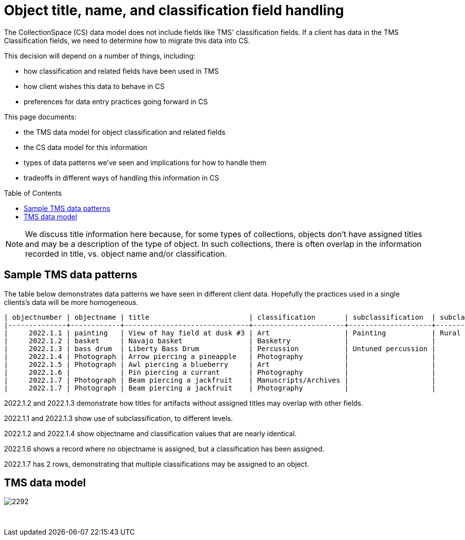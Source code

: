 :toc:
:toc-placement!:
:toclevels: 4

ifdef::env-github[]
:tip-caption: :bulb:
:note-caption: :information_source:
:important-caption: :heavy_exclamation_mark:
:caution-caption: :fire:
:warning-caption: :warning:
:imagesdir: https://raw.githubusercontent.com/lyrasis/kiba-tms/main/doc/img
endif::[]

= Object title, name, and classification field handling

The CollectionSpace (CS) data model does not include fields like TMS' classification fields. If a client has data in the TMS Classification fields, we need to determine how to migrate this data into CS.

This decision will depend on a number of things, including:

* how classification and related fields have been used in TMS
* how client wishes this data to behave in CS
* preferences for data entry practices going forward in CS

This page documents:

* the TMS data model for object classification and related fields
* the CS data model for this information
* types of data patterns we've seen and implications for how to handle them
* tradeoffs in different ways of handling this information in CS

toc::[]

NOTE: We discuss title information here because, for some types of collections, objects don't have assigned titles and may be a description of the type of object. In such collections, there is often overlap in the information recorded in title, vs. object name and/or classification.

== Sample TMS data patterns

The table below demonstrates data patterns we have seen in different client data. Hopefully the practices used in a single clients's data will be more homogeneous.

....
| objectnumber | objectname | title                        | classification       | subclassification  | subclassification3       | subclassification2 |
|--------------+------------+------------------------------+----------------------+--------------------+--------------------------+--------------------|
|     2022.1.1 | painting   | View of hay field at dusk #3 | Art                  | Painting           | Rural landscape painting | Landscape painting |
|     2022.1.2 | basket     | Navajo basket                | Basketry             |                    |                          |                    |
|     2022.1.3 | bass drum  | Liberty Bass Drum            | Percussion           | Untuned percussion |                          | Bass drum          |
|     2022.1.4 | Photograph | Arrow piercing a pineapple   | Photography          |                    |                          |                    |
|     2022.1.5 | Photograph | Awl piercing a blueberry     | Art                  |                    |                          |                    |
|     2022.1.6 |            | Pin piercing a currant       | Photography          |                    |                          |                    |
|     2022.1.7 | Photograph | Beam piercing a jackfruit    | Manuscripts/Archives |                    |                          |                    |
|     2022.1.7 | Photograph | Beam piercing a jackfruit    | Photography          |                    |                          |                    |
....

2022.1.2 and 2022.1.3 demonstrate how titles for artifacts without assigned titles may overlap with other fields.

2022.1.1 and 2022.1.3 show use of subclassification, to different levels.

2022.1.2 and 2022.1.4 show objectname and classification values that are nearly identical.

2022.1.6 shows a record where no objectname is assigned, but a classification has been assigned.

2022.1.7 has 2 rows, demonstrating that multiple classifications may be assigned to an object.


== TMS data model
image::object_name_field_group.png[2292]
+++&nbsp;+++
